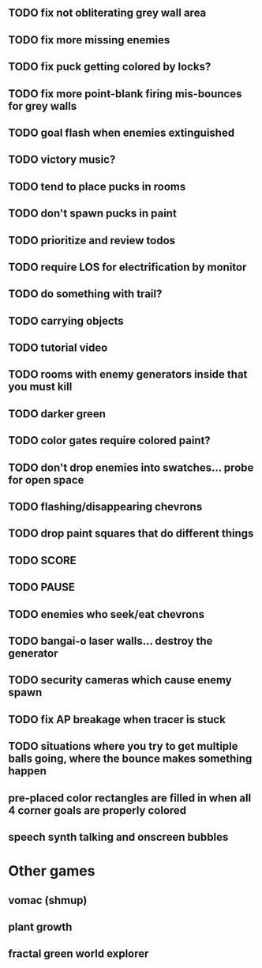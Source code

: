 ** TODO fix not obliterating grey wall area
** TODO fix more missing enemies
** TODO fix puck getting colored by locks?
** TODO fix more point-blank firing mis-bounces for grey walls
** TODO goal flash when enemies extinguished
** TODO victory music?
** TODO tend to place pucks in rooms
** TODO don't spawn pucks in paint
** TODO prioritize and review todos
** TODO require LOS for electrification by monitor
** TODO do something with trail?
** TODO carrying objects
** TODO tutorial video
** TODO rooms with enemy generators inside that you must kill
** TODO darker green
** TODO color gates require colored paint?
** TODO don't drop enemies into swatches... probe for open space 
** TODO flashing/disappearing chevrons
** TODO drop paint squares that do different things
** TODO SCORE
** TODO PAUSE
** TODO enemies who seek/eat chevrons
** TODO bangai-o laser walls... destroy the generator
** TODO security cameras which cause enemy spawn
** TODO fix AP breakage when tracer is stuck
** TODO situations where you try to get multiple balls going, where the bounce makes something happen
** pre-placed color rectangles are filled in when all 4 corner goals are properly colored
** speech synth talking and onscreen bubbles

* Other games
** vomac (shmup)
** plant growth 
** fractal green world explorer
